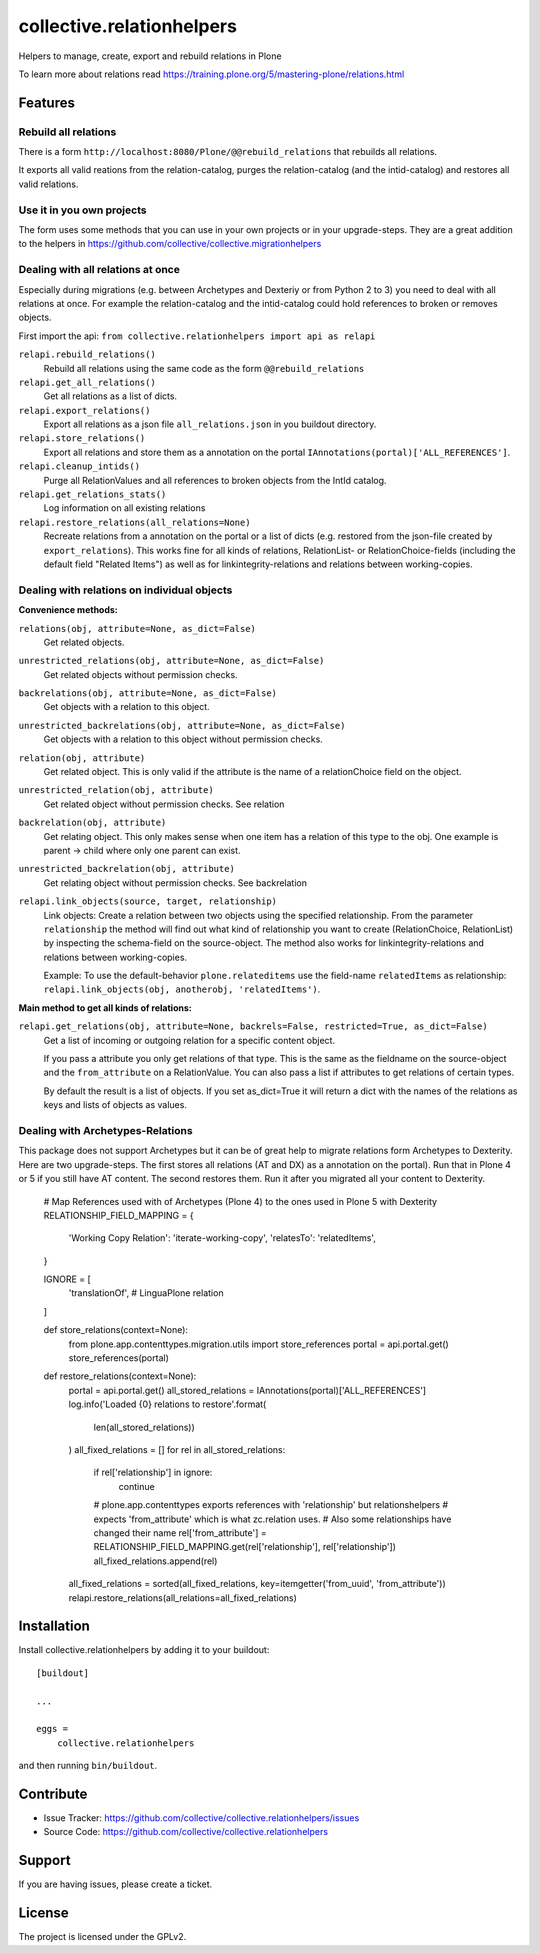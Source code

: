 .. This README is meant for consumption by humans and pypi. Pypi can render rst files so please do not use Sphinx features.
   If you want to learn more about writing documentation, please check out: http://docs.plone.org/about/documentation_styleguide.html
   This text does not appear on pypi or github. It is a comment.

==========================
collective.relationhelpers
==========================

Helpers to manage, create, export and rebuild relations in Plone

To learn more about relations read https://training.plone.org/5/mastering-plone/relations.html


Features
========

Rebuild all relations
---------------------

There is a form ``http://localhost:8080/Plone/@@rebuild_relations`` that rebuilds all relations.

It exports all valid reations from the relation-catalog, purges the relation-catalog (and the intid-catalog) and restores all valid relations.


Use it in you own projects
--------------------------

The form uses some methods that you can use in your own projects or in your upgrade-steps.
They are a great addition to the helpers in https://github.com/collective/collective.migrationhelpers



Dealing with all relations at once
----------------------------------

Especially during migrations (e.g. between Archetypes and Dexteriy or from Python 2 to 3) you need to deal with all relations at once.
For example the relation-catalog and the intid-catalog could hold references to broken or removes objects.

First import the api: ``from collective.relationhelpers import api as relapi``

``relapi.rebuild_relations()``
    Rebuild all relations using the same code as the form ``@@rebuild_relations``

``relapi.get_all_relations()``
    Get all relations as a list of dicts.

``relapi.export_relations()``
    Export all relations as a json file ``all_relations.json`` in you buildout directory.

``relapi.store_relations()``
    Export all relations and store them as a annotation on the portal ``IAnnotations(portal)['ALL_REFERENCES']``.

``relapi.cleanup_intids()``
    Purge all RelationValues and all references to broken objects from the IntId catalog.

``relapi.get_relations_stats()``
    Log information on all existing relations

``relapi.restore_relations(all_relations=None)``
    Recreate relations from a annotation on the portal or a list of dicts (e.g. restored from the json-file created by ``export_relations``).
    This works fine for all kinds of relations, RelationList- or RelationChoice-fields (including the default field "Related Items") as well as for linkintegrity-relations and relations between working-copies.


Dealing with relations on individual objects
--------------------------------------------

**Convenience methods:**

``relations(obj, attribute=None, as_dict=False)``
    Get related objects.

``unrestricted_relations(obj, attribute=None, as_dict=False)``
    Get related objects without permission checks.

``backrelations(obj, attribute=None, as_dict=False)``
    Get objects with a relation to this object.

``unrestricted_backrelations(obj, attribute=None, as_dict=False)``
    Get objects with a relation to this object without permission checks.

``relation(obj, attribute)``
    Get related object. This is only valid if the attribute is the name of a relationChoice field on the object.

``unrestricted_relation(obj, attribute)``
    Get related object without permission checks. See relation

``backrelation(obj, attribute)``
    Get relating object. This only makes sense when one item has a relation of this type to the obj.
    One example is parent -> child where only one parent can exist.

``unrestricted_backrelation(obj, attribute)``
    Get relating object without permission checks. See backrelation

``relapi.link_objects(source, target, relationship)``
    Link objects: Create a relation between two objects using the specified relationship.
    From the parameter ``relationship`` the method will find out what kind of relationship you want to create (RelationChoice, RelationList) by inspecting the schema-field on the source-object.
    The method also works for linkintegrity-relations and relations between working-copies.

    Example: To use the default-behavior ``plone.relateditems`` use the field-name ``relatedItems`` as relationship: ``relapi.link_objects(obj, anotherobj, 'relatedItems')``.


**Main method to get all kinds of relations:**

``relapi.get_relations(obj, attribute=None, backrels=False, restricted=True, as_dict=False)``
    Get a list of incoming or outgoing relation for a specific content object.

    If you pass a attribute you only get relations of that type. This is the same as the fieldname on the source-object and the ``from_attribute`` on a RelationValue. You can also pass a list if attributes to get relations of certain types.

    By default the result is a list of objects. If you set as_dict=True it will return a dict with the names of the relations as keys and lists of objects as values.


Dealing with Archetypes-Relations
---------------------------------

This package does not support Archetypes but it can be of great help to migrate relations form Archetypes to Dexterity.
Here are two upgrade-steps. The first stores all relations (AT and DX) as a annotation on the portal). Run that in Plone 4 or 5 if you still have AT content. The second restores them. Run it after you migrated all your content to Dexterity.


    # Map References used with of Archetypes (Plone 4) to the ones used in Plone 5 with Dexterity
    RELATIONSHIP_FIELD_MAPPING = {
        'Working Copy Relation': 'iterate-working-copy',
        'relatesTo': 'relatedItems',
    }

    IGNORE = [
        'translationOf',  # LinguaPlone relation
    ]


    def store_relations(context=None):
        from plone.app.contenttypes.migration.utils import store_references
        portal = api.portal.get()
        store_references(portal)


    def restore_relations(context=None):
        portal = api.portal.get()
        all_stored_relations = IAnnotations(portal)['ALL_REFERENCES']
        log.info('Loaded {0} relations to restore'.format(
            len(all_stored_relations))
        )
        all_fixed_relations = []
        for rel in all_stored_relations:
            if rel['relationship'] in ignore:
                continue
            # plone.app.contenttypes exports references with 'relationship' but relationshelpers
            # expects 'from_attribute' which is what zc.relation uses.
            # Also some relationships have changed their name
            rel['from_attribute'] = RELATIONSHIP_FIELD_MAPPING.get(rel['relationship'], rel['relationship'])
            all_fixed_relations.append(rel)
        all_fixed_relations = sorted(all_fixed_relations, key=itemgetter('from_uuid', 'from_attribute'))
        relapi.restore_relations(all_relations=all_fixed_relations)


Installation
============

Install collective.relationhelpers by adding it to your buildout::

    [buildout]

    ...

    eggs =
        collective.relationhelpers


and then running ``bin/buildout``.


Contribute
==========

- Issue Tracker: https://github.com/collective/collective.relationhelpers/issues
- Source Code: https://github.com/collective/collective.relationhelpers


Support
=======

If you are having issues, please create a ticket.


License
=======

The project is licensed under the GPLv2.

